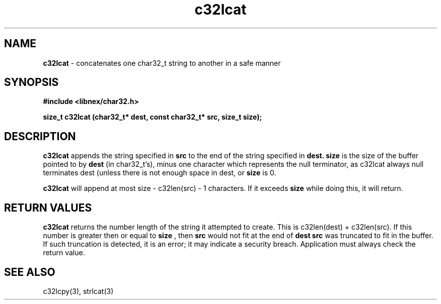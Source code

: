 .TH c32lcat 3 2022-05-11
.SH NAME
.B c32lcat
\- concatenates one char32_t string to another in a safe manner

.SH SYNOPSIS
.B "#include <libnex/char32.h>"
.sp
.B "size_t c32lcat (char32_t* dest, const char32_t* src, size_t size);"
.br

.SH DESCRIPTION
.B c32lcat
appends the string specified in
.B src
to the end of the
string specified in
.B dest.
.B size
is the size of the buffer pointed to
by
.B dest
(in char32_t's), minus one character which represents the null terminator, as
c32lcat always null terminates dest (unless there is not enough space in dest,
or
.B size
is 0.
.sp
.B c32lcat
will append at most size - c32len(src) - 1 characters. If it exceeds
.B size
while doing this, it will return.

.SH RETURN VALUES
.B c32lcat
returns the number length of the string it attempted to create.
This is c32len(dest) + c32len(src). If this number is greater then or equal to
.B size
, then
.B src
would not fit at the end of
.B dest
. Hence,
.B src
was truncated to fit in the buffer. If such truncation is detected,
it is an error; it may indicate a security breach. Application must always
check the return value.

.SH SEE ALSO
c32lcpy(3), strlcat(3)
